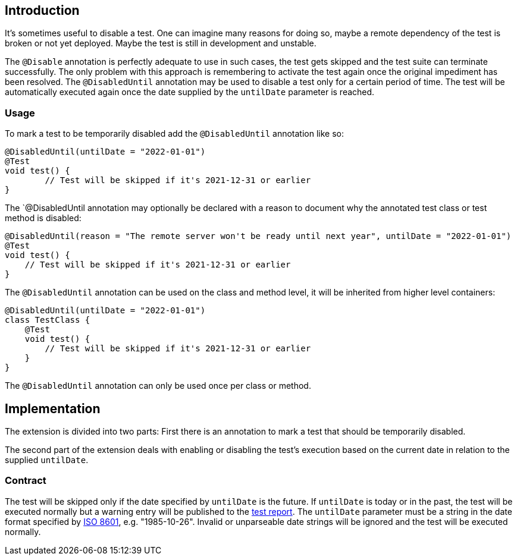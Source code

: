 :page-title: Temporarily disable a test
:page-description: Extends JUnit Jupiter with `@DisabledUntil` to temporarily disable a test.

== Introduction

It's sometimes useful to disable a test.
One can imagine many reasons for doing so, maybe a remote dependency of the test is broken or not yet deployed.
Maybe the test is still in development and unstable.

The `@Disable` annotation is perfectly adequate to use in such cases, the test gets skipped and the test suite can terminate successfully.
The only problem with this approach is remembering to activate the test again once the original impediment has been resolved.
The `@DisabledUntil` annotation may be used to disable a test only for a certain period of time.
The test will be automatically executed again once the date supplied by the `untilDate` parameter is reached.

=== Usage

To mark a test to be temporarily disabled add the `@DisabledUntil` annotation like so:

[source,java]
----
@DisabledUntil(untilDate = "2022-01-01")
@Test
void test() {
	// Test will be skipped if it's 2021-12-31 or earlier
}
----

The `@DisabledUntil annotation may optionally be declared with a reason to document why the annotated test class or test method is disabled:

[source,java]
----
@DisabledUntil(reason = "The remote server won't be ready until next year", untilDate = "2022-01-01")
@Test
void test() {
    // Test will be skipped if it's 2021-12-31 or earlier
}
----

The `@DisabledUntil` annotation can be used on the class and method level, it will be inherited from higher level containers:

[source,java]
----
@DisabledUntil(untilDate = "2022-01-01")
class TestClass {
    @Test
    void test() {
        // Test will be skipped if it's 2021-12-31 or earlier
    }
}
----

The `@DisabledUntil` annotation can only be used once per class or method.

== Implementation

The extension is divided into two parts:
First there is an annotation to mark a test that should be temporarily disabled.

The second part of the extension deals with enabling or disabling the test's execution based on the current date in relation to the supplied `untilDate`.

=== Contract

The test will be skipped only if the date specified by `untilDate` is the future.
If `untilDate` is today or in the past, the test will be executed normally but a warning entry will be published to the https://junit-pioneer.org/docs/report-entries[test report].
The `untilDate` parameter must be a string in the date format specified by https://en.m.wikipedia.org/wiki/ISO_8601[ISO 8601], e.g. "1985-10-26".
Invalid or unparseable date strings will be ignored and the test will be executed normally.